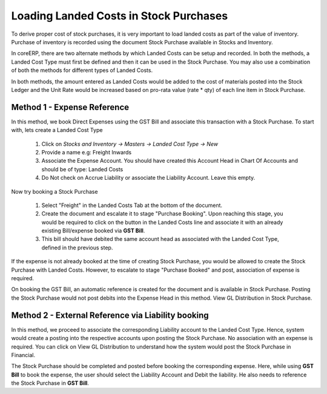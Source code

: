 Loading Landed Costs in Stock Purchases
=======================================

To derive proper cost of stock purchases, it is very important to load landed costs as part of the value of inventory. Purchase of inventory is recorded using the document Stock Purchase available in Stocks and Inventory.

In coreERP, there are two alternate methods by which Landed Costs can be setup and recorded. In both the methods, a Landed Cost Type must first be defined and then it can be used in the Stock Purchase. You may also use a combination of both the methods for different types of Landed Costs.

In both methods, the amount entered as Landed Costs would be added to the cost of materials posted into the Stock Ledger and the Unit Rate would be increased based on pro-rata value (rate * qty) of each line item in Stock Purchase.

Method 1 - Expense Reference
----------------------------

In this method, we book Direct Expenses using the GST Bill and associate this transaction with a Stock Purchase. To start with, lets create a Landed Cost Type

    #. Click on *Stocks and Inventory -> Masters -> Landed Cost Type -> New*
    #. Provide a name e.g: Freight Inwards
    #. Associate the Expense Account. You should have created this Account Head in Chart Of Accounts and should be of type: Landed Costs
    #. Do Not check on Accrue Liability or associate the Liability Account. Leave this empty.
    
Now try booking a Stock Purchase 

    #. Select "Freight" in the Landed Costs Tab at the bottom of the document. 
    #. Create the document and escalate it to stage "Purchase Booking". Upon reaching this stage, you would be required to click on the button in the Landed Costs line and associate it with an already existing Bill/expense booked via **GST Bill**. 
    #. This bill should have debited the same account head as associated with the Landed Cost Type, defined in the previous step.

If the expense is not already booked at the time of creating Stock Purchase, you would be allowed to create the Stock Purchase with Landed Costs. However, to escalate to stage "Purchase Booked" and post, association of expense is required.

On booking the GST Bill, an automatic reference is created for the document and is available in Stock Purchase. Posting the Stock Purchase would not post debits into the Expense Head in this method. View GL Distribution in Stock Purchase.

Method 2 - External Reference via Liability booking
---------------------------------------------------

In this method, we proceed to associate the corresponding Liability account to the Landed Cost Type. Hence, system would create a posting into the respective accounts upon posting the Stock Purchase. No association with an expense is required. You can click on View GL Distribution to understand how the system would post the Stock Purchase in Financial.

The Stock Purchase should be completed and posted before booking the corresponding expense. Here, while using **GST Bill** to book the expense, the user should select the Liability Account and Debit the liability. He also needs to reference the Stock Purchase in **GST Bill**.




